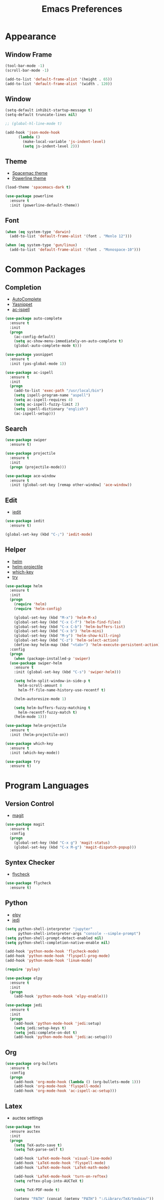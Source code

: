 #+startup: overview
#+title: Emacs Preferences

* Appearance
** Window Frame
#+begin_src emacs-lisp
  (tool-bar-mode -1)
  (scroll-bar-mode -1)

  (add-to-list 'default-frame-alist '(height . 65))
  (add-to-list 'default-frame-alist '(width . 120))
#+end_src

** Window
#+begin_src emacs-lisp
  (setq-default inhibit-startup-message t)
  (setq-default truncate-lines nil)

  ;; (global-hl-line-mode t)

  (add-hook 'json-mode-hook
	    (lambda ()
	      (make-local-variable 'js-indent-level)
	      (setq js-indent-level 2)))
#+end_src

** Theme
   - [[https://github.com/nashamri/spacemacs-theme][Spacemac theme]] 
   - [[https://github.com/milkypostman/powerline][Powerline theme]]
#+begin_src emacs-lisp
  (load-theme 'spacemacs-dark t)

  (use-package powerline
    :ensure t
    :init (powerline-default-theme))
#+end_src

** Font
#+begin_src emacs-lisp
  (when (eq system-type 'darwin)
    (add-to-list 'default-frame-alist '(font . "Menlo 12")))

  (when (eq system-type 'gun/linux)
    (add-to-list 'default-frame-alist '(font . "Monospace-10")))
#+end_src

* Common Packages
** Completion
   - [[https://github.com/auto-complete/auto-complete][AutoComplete]]
   - [[https://github.com/joaotavora/yasnippet][Yasnippet]]
   - [[https://github.com/syohex/emacs-ac-ispell][ac-ispell]]
#+begin_src emacs-lisp
  (use-package auto-complete
    :ensure t
    :init
    (progn
      (ac-config-default)
      (setq ac-show-menu-immediately-on-auto-complete t)
      (global-auto-complete-mode t)))

  (use-package yasnippet
    :ensure t
    :init (yas-global-mode 1))

  (use-package ac-ispell
    :ensure t
    :init
    (progn
      (add-to-list 'exec-path "/usr/local/bin")
      (setq ispell-program-name "aspell")
      (setq ac-ispell-requires 4)
      (setq ac-ispell-fuzzy-limit 2)
      (setq ispell-dictionary "english")
      (ac-ispell-setup)))
#+end_src

** Search
#+begin_src emacs-lisp
  (use-package swiper
    :ensure t)

  (use-package projectile
    :ensure t
    :init
    (progn (projectile-mode)))

  (use-package ace-window
    :ensure t
    :init (global-set-key [remap other-window] 'ace-window))
#+end_src
    
** Edit
   - [[https://github.com/victorhge/iedit][iedit]]
#+begin_src emacs-lisp
  (use-package iedit
    :ensure t)

  (global-set-key (kbd "C-;") 'iedit-mode)
#+end_src

** Helper
   - [[https://github.com/emacs-helm/helm][helm]]
   - [[https://github.com/bbatsov/helm-projectile][helm-projectile]]
   - [[https://github.com/justbur/emacs-which-key][which-key]]
   - [[https://github.com/larstvei/Try][try]]
#+begin_src emacs-lisp
  (use-package helm
    :ensure t
    :init
    (progn
      (require 'helm)
      (require 'helm-config)

      (global-set-key (kbd "M-x") 'helm-M-x)
      (global-set-key (kbd "C-x C-f") 'helm-find-files)
      (global-set-key (kbd "C-x C-b") 'helm-buffers-list)
      (global-set-key (kbd "C-x b") 'helm-mini)
      (global-set-key (kbd "M-y") 'helm-show-kill-ring)
      (global-set-key (kbd "C-z") 'helm-select-action)
      (define-key helm-map (kbd "<tab>") 'helm-execute-persistent-action))
    :config
    (progn
      (when (package-installed-p 'swiper)
	(use-package swiper-helm
	  :ensure t
	  :init (global-set-key (kbd "C-s") 'swiper-helm)))

      (setq helm-split-window-in-side-p t
	    helm-scroll-amount 8
	    helm-ff-file-name-history-use-recentf t)

      (helm-autoresize-mode 1)

      (setq helm-buffers-fuzzy-matching t
	    helm-recentf-fuzzy-match t)
      (helm-mode 1)))

  (use-package helm-projectile
    :ensure t
    :init (helm-projectile-on))

  (use-package which-key
    :ensure t
    :init (which-key-mode))

  (use-package try
    :ensure t)
#+end_src

* Program Languages
** Version Control
   - [[https://github.com/magit/magit][magit]]
#+begin_src emacs-lisp
  (use-package magit
    :ensure t
    :config
    (progn
      (global-set-key (kbd "C-x g") 'magit-status)
      (global-set-key (kbd "C-x M-g") 'magit-dispatch-popup)))
#+end_src

** Syntex Checker
   - [[https://github.com/flycheck/flycheck][flycheck]]
#+begin_src emacs-lisp
  (use-package flycheck
    :ensure t)
#+end_src
** Python
   - [[https://github.com/jorgenschaefer/elpy][elpy]]
   - [[https://github.com/tkf/emacs-jedi][jedi]]
#+begin_src emacs-lisp
  (setq python-shell-interpreter "jupyter"
        python-shell-interpreter-args "console --simple-prompt")
  (setq python-shell-prompt-detect-enabled nil)
  (setq python-shell-completion-native-enable nil)

  (add-hook 'python-mode-hook 'flycheck-mode)
  (add-hook 'python-mode-hook 'flyspell-prog-mode)
  (add-hook 'python-mode-hook 'linum-mode)

  (require 'pylay)

  (use-package elpy
    :ensure t
    :init
    (progn
      (add-hook 'python-mode-hook 'elpy-enable)))

  (use-package jedi
    :ensure t
    :init
    (progn
      (add-hook 'python-mode-hook 'jedi:setup)
      (setq jedi:setup-keys t)
      (setq jedi:complete-on-dot t)
      (add-hook 'python-mode-hook 'jedi:ac-setup)))
#+end_src

** Org
#+begin_src emacs-lisp
  (use-package org-bullets
    :ensure t
    :config
    (progn
      (add-hook 'org-mode-hook (lambda () (org-bullets-mode 1)))
      (add-hook 'org-mode-hook 'flyspell-mode)
      (add-hook 'org-mode-hook 'ac-ispell-ac-setup)))
#+end_src

** Latex
   - auctex settings
#+begin_src emacs-lisp
  (use-package tex
    :ensure auctex
    :init
    (progn 
      (setq TeX-auto-save t)
      (setq TeX-parse-self t)
    
      (add-hook 'LaTeX-mode-hook 'visual-line-mode)
      (add-hook 'LaTeX-mode-hook 'flyspell-mode)
      (add-hook 'LaTeX-mode-hook 'LaTeX-math-mode)
    
      (add-hook 'LaTeX-mode-hook 'turn-on-reftex)
      (setq reftex-plug-into-AUCTeX t)
    
      (setq TeX-PDF-mode t)
    
      (setenv "PATH" (concat (getenv "PATH") ":/Library/TeX/texbin/"))  
      (setq exec-path (append exec-path '("/Library/TeX/texbin/")))))
#+end_src

* System Key
** macos command key
#+begin_src emacs-lisp
  (when (eq system-type 'darwin)
    (setq mac-command-modifier 'control))
#+end_src

